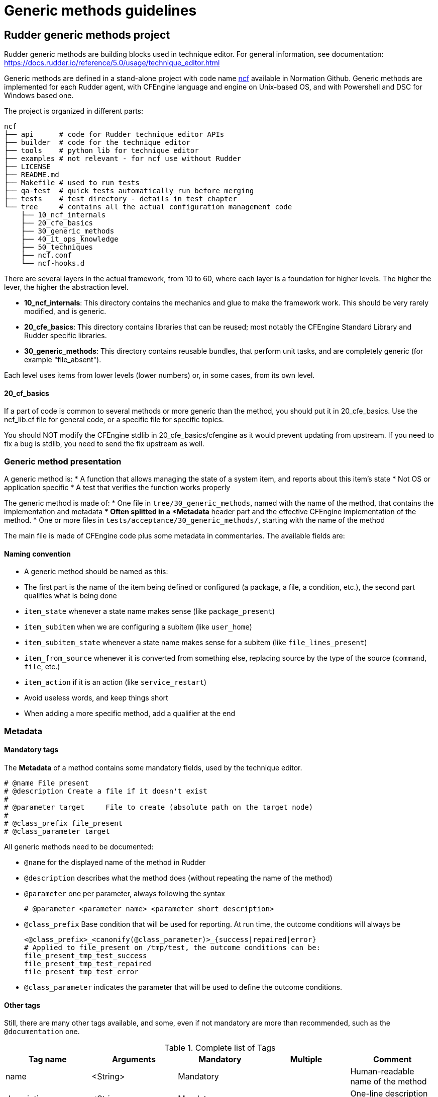 = Generic methods guidelines

== Rudder generic methods project

Rudder generic methods are building blocks used in technique editor. For general information, see documentation: https://docs.rudder.io/reference/5.0/usage/technique_editor.html

Generic methods are defined in a stand-alone project with code name https://github.com/Normation/ncf[ncf] available in Normation Github.
Generic methods are implemented for each Rudder agent, with CFEngine language and engine on Unix-based OS, and with Powershell and DSC for Windows based one.

The project is organized in different parts:

----
ncf
├── api      # code for Rudder technique editor APIs
├── builder  # code for the technique editor
├── tools    # python lib for technique editor
├── examples # not relevant - for ncf use without Rudder
├── LICENSE
├── README.md
├── Makefile # used to run tests
├── qa-test  # quick tests automatically run before merging
├── tests    # test directory - details in test chapter
└── tree     # contains all the actual configuration management code
    ├── 10_ncf_internals
    ├── 20_cfe_basics
    ├── 30_generic_methods
    ├── 40_it_ops_knowledge
    ├── 50_techniques
    ├── ncf.conf
    └── ncf-hooks.d
----

There are several layers in the actual framework, from 10 to 60, where each layer is a foundation for higher levels. The higher the lever, the higher the abstraction level.

* *10_ncf_internals*: This directory contains the mechanics and glue to make the framework work. This should be very rarely modified, and is generic.
* *20_cfe_basics*: This directory contains libraries that can be reused; most notably the CFEngine Standard Library and Rudder specific libraries.
* *30_generic_methods*: This directory contains reusable bundles, that perform unit tasks, and are completely generic (for example "file_absent").

Each level uses items from lower levels (lower numbers) or, in some cases, from its own level.

==== 20_cf_basics

If a part of code is common to several methods or more generic than the method, you should put it in 20_cfe_basics. Use the ncf_lib.cf file for general code, or a specific file for specific topics.

You should NOT modify the CFEngine stdlib in 20_cfe_basics/cfengine as it would prevent updating from upstream. If you need to fix a bug is stdlib, you need to send the fix upstream as well.


=== Generic method presentation

A generic method is:
* A function that allows managing the state of a system item, and reports about this item’s state
* Not OS or application specific
* A test that verifies the function works properly


The generic method is made of:
* One file in `tree/30_generic_methods`, named with the name of the method, that contains the implementation and metadata
** Often splitted in a *Metadata* header part and the effective CFEngine implementation of the method.
* One or more files in `tests/acceptance/30_generic_methods/`, starting with the name of the method

The main file is made of CFEngine code plus some metadata in commentaries. The available fields are:

==== Naming convention

   * A generic method should be named as this:
       * The first part is the name of the item being defined or configured (a package, a file, a condition, etc.), the second
         part qualifies what is being done
       * `item_state` whenever a state name makes sense (like `package_present`)
       * `item_subitem` when we are configuring a subitem (like `user_home`)
       * `item_subitem_state` whenever a state name makes sense for a subitem (like `file_lines_present`)
       * `item_from_source` whenever it is converted from something else, replacing source by the type of the source (`command`, `file`, etc.)
       * `item_action` if it is an action (like `service_restart`)
    * Avoid useless words, and keep things short
    * When adding a more specific method, add a qualifier at the end


=== Metadata

==== Mandatory tags

The *Metadata* of a method contains some mandatory fields, used by the technique editor.

----
# @name File present
# @description Create a file if it doesn't exist
#
# @parameter target     File to create (absolute path on the target node)
#
# @class_prefix file_present
# @class_parameter target
----

All generic methods need to be documented:

* `@name` for the displayed name of the method in Rudder
* `@description` describes what the method does (without repeating the name of the method)
* `@parameter` one per parameter, always following the syntax
+
----
# @parameter <parameter name> <parameter short description>
----
* `@class_prefix` Base condition that will be used for reporting. At run time, the outcome
conditions will always be
+
----
<@class_prefix>_<canonify(@class_parameter)>_{success|repaired|error}
# Applied to file_present on /tmp/test, the outcome conditions can be:
file_present_tmp_test_success
file_present_tmp_test_repaired
file_present_tmp_test_error
----
* `@class_parameter` indicates the parameter that will be used to define
the outcome conditions.


==== Other tags

Still, there are many other tags available, and some, even if not mandatory are
more than recommended, such as the `@documentation` one.


.Complete list of Tags
[options="header"]
|==================================================================================================================================================================
|Tag name             | Arguments                     | Mandatory   |Multiple  |Comment
|name                 | <String>                      | Mandatory   |          | Human-readable name of the method
|description          | <String>                      | Mandatory   |          | One-line description of the method
|parameter            | <parameter name> <String>     | Mandatory   |          | One-line description of the parameter
|parameter_constraint | <parameter name> <Constraint> |             | Multiple | Constraint over the given parameter
|documentation        | <Markdown>                    | Recommended |          | user documentation
|class_prefix         | <Canonified method name>      | Mandatory   |          | Base for the resulting conditions
|class_parameter      | <main parameter name>         | Mandatory   |          | Name of the argument which value will be used for outcome classes.
| deprecated          | <String>                      |             |          | Deprecation message
|agent_version        | [>=/<]<CFEngine version>      |             |          | Agent version constraint
|agent_requirements   | deprecated                    |             |          | Deprecated, do not use
|action               | <String>                      |             |          | Tags a method as an "action" method ( not a state one) and add an action comment
|rename               | <New method name>             |             |          | Tag the renamed method
|==================================================================================================================================================================

===== Constraints

Constraints are assigned to a parameter and will help the editor doing sanity check
in the arguments passed to the method.

The syntax is always

----
#@parameter_constraint <parameter name> <constraint specific syntax>

##Examples:
#@parameter_constraint provider "select" : [ "", "default", "yum", "apt", "zypper", "zypper_pattern", "slackpkg", "pkg" ]
#@parameter_constraint state "allow_empty_string" : true
----

* *min_length(int)*: set a minimum length for the parameter
* *max_length(int)*: set a maximum length for the parameter
* *not_regex(regex)*: a regex of forbidden pattern (regex need to be unicode)
* *regex(regex)*: a regex of a required pattern (regex need to be unicode)
* *allow_empty_string(bool)*: allow the parameter to be empty (useful for default values)
* *allow_whitespace_string(bool)*: allow the parameter to contain only spaces (useful for separators)
* *select(string1, string2, …)*: only accept a value from a list of options


==== Outcome conditions

Generic methods define two set of global classes; `old_class_prefix` and `class_prefix`
* These two classes need to be canonified using the canonify function
* `old_class_prefix` is defined as the tag `class_prefix` value, which means it is always something like:
+
----
#"old_class_prefix"  string => canonify("<@class_prefix> <@class_parameter>");
# Example for the file_present method
"old_class_prefix"  string => canonify("file_present_${target}");
----
** It is the “public” class used to build the outcome conditions
* `class_prefix` is defined as the generic method name plus all the parameters of the generic method, truncated to 1000 chars
** It is the unique identifier used for reporting

.An example of old_class_prefix and class_prefix
----
# @class_prefix file_replace_lines
# @class_parameter file

bundle agent file_replace_lines(file, line, replacement)
{
  vars:
      "old_class_prefix"  string => canonify("file_replace_lines_${file}");
      "args"               slist => { "${file}", "${line}", "${replacement}" };
      "report_param"      string => join("_", args);
      "full_class_prefix" string => canonify("file_replace_lines_${report_param}");
      "class_prefix"      string => string_head("${full_class_prefix}", "1000");

----

Still, the method need to verify and apply if needed the desirated state and then,
based on its actions, generate the complete outcome classes and a report to the server.

In most cases, the resulting can be define automatically by CFEngine when using
a built in promise.

----
  files:
    "${target}"
      create        => "true",
      classes       => classes_generic_two("${old_class_prefix}", "${class_prefix}");
----

If you need custom outcomes (i.e. not based directly on a promise outcome), use the bundles `_classes_{success|repaired|failure}`
to define them.


==== Reporting

Logging should always use the `_log_v3` method.
It takes the base of the report message, the `class_parameter`, the `old_class_prefix`, the `class_prefix`, and the list of generic method arguments as parameter
Example:

----
"report"   usebundle => _log_v3("Replace line ${lines} with ${replacement} into ${file}", "${file}", "${old_class_prefix}", "${class_prefix}", @{args});
----


